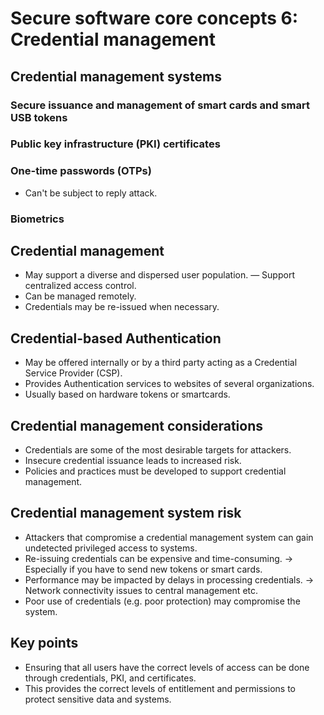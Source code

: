* Secure software core concepts 6: Credential management

** Credential management systems

*** Secure issuance and management of smart cards and smart USB tokens
*** Public key infrastructure (PKI) certificates
*** One-time passwords (OTPs)
- Can't be subject to reply attack.
*** Biometrics

** Credential management
- May support a diverse and dispersed user population.
  --- Support centralized access control.
- Can be managed remotely.
- Credentials may be re-issued when necessary.

** Credential-based Authentication
- May be offered internally or by a third party acting as a Credential Service Provider (CSP).
- Provides Authentication services to websites of several organizations.
- Usually based on hardware tokens or smartcards.

** Credential management considerations
- Credentials are some of the most desirable targets for attackers.
- Insecure credential issuance leads to increased risk.
- Policies and practices must be developed to support credential management.

** Credential management system risk
- Attackers that compromise a credential management system can gain undetected privileged access to systems.
- Re-issuing credentials can be expensive and time-consuming.
  -> Especially if you have to send new tokens or smart cards.
- Performance may be impacted by delays in processing credentials.
  -> Network connectivity issues to central management etc.
- Poor use of credentials (e.g. poor protection) may compromise the system.

** Key points
- Ensuring that all users have the correct levels of access can be done through credentials, PKI, and certificates.
- This provides the correct levels of entitlement and permissions to protect sensitive data and systems.

